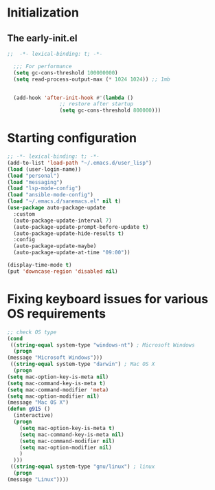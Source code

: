 * Initialization
** The early-init.el
#+begin_src emacs-lisp :tangle ~/.emacs.d/early-init.el :results code
;;  -*- lexical-binding: t; -*-

  ;;; For performance
  (setq gc-cons-threshold 100000000)
  (setq read-process-output-max (* 1024 1024)) ;; 1mb


  (add-hook 'after-init-hook #'(lambda ()
				 ;; restore after startup
				 (setq gc-cons-threshold 800000)))
#+end_src
* Starting configuration
#+begin_src emacs-lisp :tangle ~/.emacs.d/init.el
  ;; -*- lexical-binding: t; -*-
  (add-to-list 'load-path "~/.emacs.d/user_lisp")
  (load (user-login-name))
  (load "personal")
  (load "messaging")
  (load "lsp-mode-config")
  (load "ansible-mode-config")
  (load "~/.emacs.d/sanemacs.el" nil t)
  (use-package auto-package-update
    :custom
    (auto-package-update-interval 7)
    (auto-package-update-prompt-before-update t)
    (auto-package-update-hide-results t)
    :config
    (auto-package-update-maybe)
    (auto-package-update-at-time "09:00"))

  (display-time-mode t)
  (put 'downcase-region 'disabled nil)

#+end_src
* Fixing keyboard issues for various OS requirements
#+begin_src emacs-lisp :tangle ~/.emacs.d/init.el
	    ;; check OS type
	    (cond
	     ((string-equal system-type "windows-nt") ; Microsoft Windows
	      (progn
		(message "Microsoft Windows")))
	     ((string-equal system-type "darwin") ; Mac OS X
	      (progn
		(setq mac-option-key-is-meta nil)
		(setq mac-command-key-is-meta t)
		(setq mac-command-modifier 'meta)
		(setq mac-option-modifier nil)
		(message "Mac OS X")
		(defun g915 ()
		  (interactive)
		  (progn
		    (setq mac-option-key-is-meta t)
		    (setq mac-command-key-is-meta nil)
		    (setq mac-command-modifier nil)
		    (setq mac-option-modifier nil)
		    )
		  )))
	     ((string-equal system-type "gnu/linux") ; linux
	      (progn
		(message "Linux"))))
#+end_src
